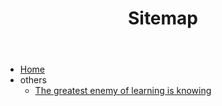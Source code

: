 #+TITLE: Sitemap

- [[file:home.org][Home]]
- others
  - [[file:others/words_to_cherish.org][The greatest enemy of learning is knowing]]